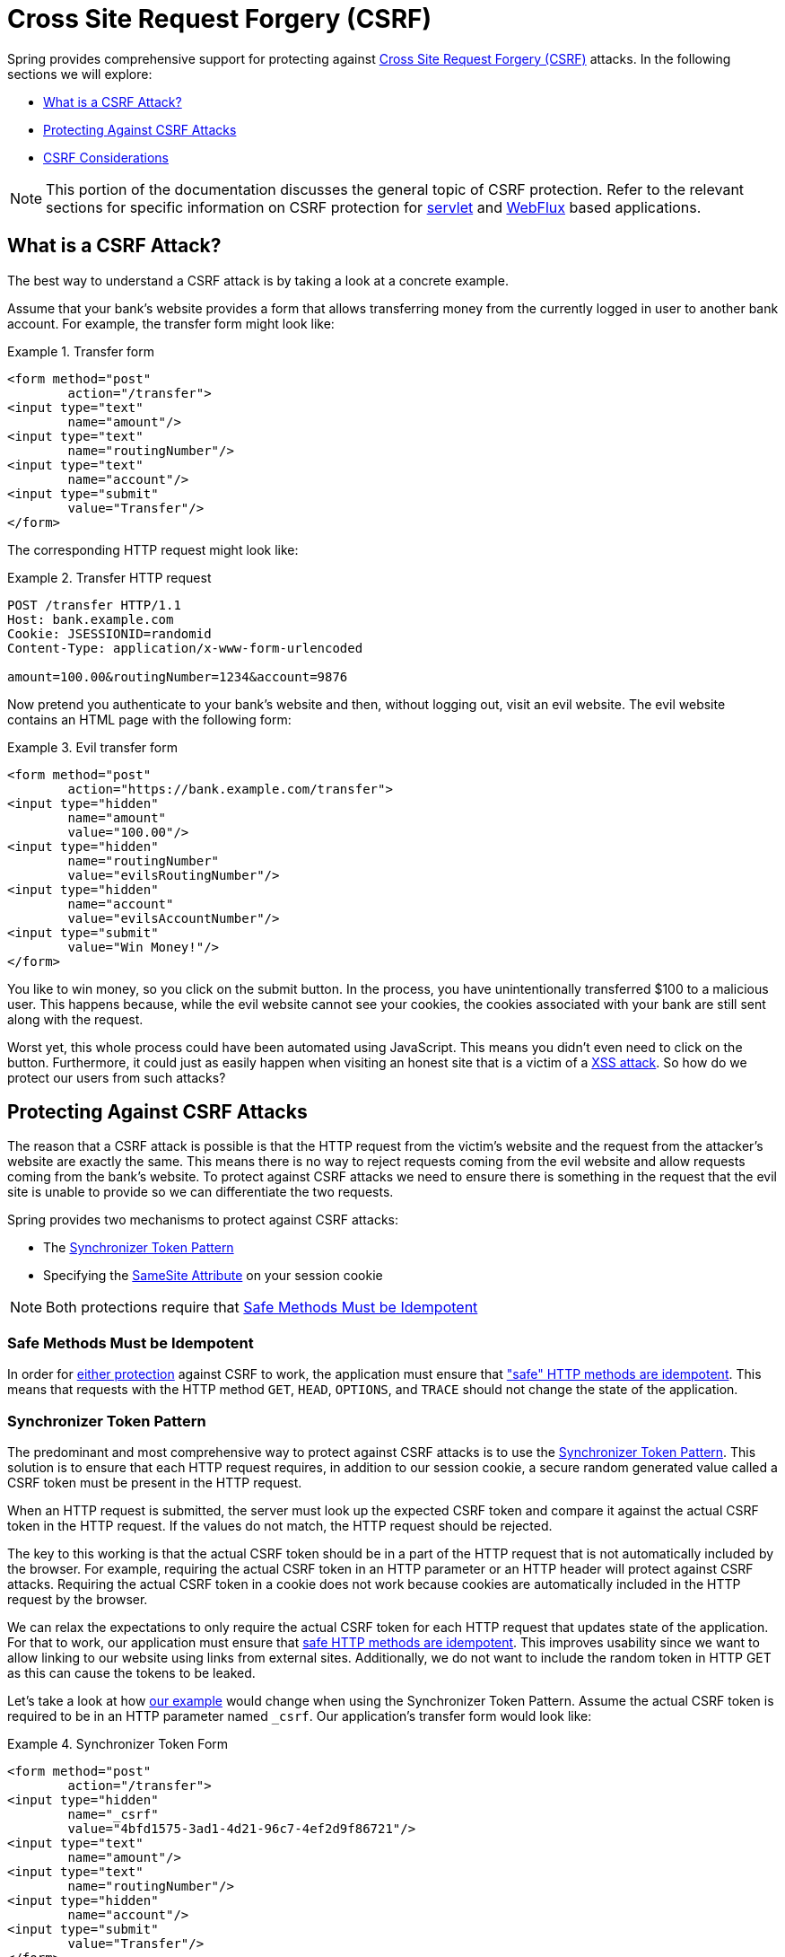 // FIXME: Add links to Servlet and WebFlux support

[[csrf]]
= Cross Site Request Forgery (CSRF)

Spring provides comprehensive support for protecting against https://en.wikipedia.org/wiki/Cross-site_request_forgery[Cross Site Request Forgery (CSRF)] attacks.
In the following sections we will explore:

* <<csrf-explained>>
* <<csrf-protection>>
* <<csrf-considerations>>

// FIXME: Add WebFlux csrf documentation (the link below is broken)
[NOTE]
====
This portion of the documentation discusses the general topic of CSRF protection.
Refer to the relevant sections for specific information on CSRF protection for <<servlet-csrf,servlet>> and <<webflux-csrf,WebFlux>> based applications.
====

[[csrf-explained]]
== What is a CSRF Attack?
The best way to understand a CSRF attack is by taking a look at a concrete example.

Assume that your bank's website provides a form that allows transferring money from the currently logged in user to another bank account.
For example, the transfer form might look like:

.Transfer form
====
[source,html]
----
<form method="post"
	action="/transfer">
<input type="text"
	name="amount"/>
<input type="text"
	name="routingNumber"/>
<input type="text"
	name="account"/>
<input type="submit"
	value="Transfer"/>
</form>
----
====

The corresponding HTTP request might look like:

.Transfer HTTP request
====
[source]
----
POST /transfer HTTP/1.1
Host: bank.example.com
Cookie: JSESSIONID=randomid
Content-Type: application/x-www-form-urlencoded

amount=100.00&routingNumber=1234&account=9876
----
====

Now pretend you authenticate to your bank's website and then, without logging out, visit an evil website.
The evil website contains an HTML page with the following form:

.Evil transfer form
====
[source,html]
----
<form method="post"
	action="https://bank.example.com/transfer">
<input type="hidden"
	name="amount"
	value="100.00"/>
<input type="hidden"
	name="routingNumber"
	value="evilsRoutingNumber"/>
<input type="hidden"
	name="account"
	value="evilsAccountNumber"/>
<input type="submit"
	value="Win Money!"/>
</form>
----
====

You like to win money, so you click on the submit button.
In the process, you have unintentionally transferred $100 to a malicious user.
This happens because, while the evil website cannot see your cookies, the cookies associated with your bank are still sent along with the request.

Worst yet, this whole process could have been automated using JavaScript.
This means you didn't even need to click on the button.
Furthermore, it could just as easily happen when visiting an honest site that is a victim of a https://www.owasp.org/index.php/Cross-site_Scripting_(XSS)[XSS attack].
So how do we protect our users from such attacks?

[[csrf-protection]]
== Protecting Against CSRF Attacks
The reason that a CSRF attack is possible is that the HTTP request from the victim's website and the request from the attacker's website are exactly the same.
This means there is no way to reject requests coming from the evil website and allow requests coming from the bank's website.
To protect against CSRF attacks we need to ensure there is something in the request that the evil site is unable to provide so we can differentiate the two requests.

Spring provides two mechanisms to protect against CSRF attacks:

* The <<Synchronizer Token Pattern>>
* Specifying the <<SameSite Attribute>> on your session cookie

[NOTE]
====
Both protections require that <<Safe Methods Must be Idempotent>>
====

[[csrf-protection-idempotent]]
=== Safe Methods Must be Idempotent

In order for <<csrf-protection,either protection>> against CSRF to work, the application must ensure that https://tools.ietf.org/html/rfc7231#section-4.2.1["safe" HTTP methods are idempotent].
This means that requests with the HTTP method `GET`, `HEAD`, `OPTIONS`, and `TRACE` should not change the state of the application.

[[csrf-protection-stp]]
=== Synchronizer Token Pattern
The predominant and most comprehensive way to protect against CSRF attacks is to use the https://www.owasp.org/index.php/Cross-Site_Request_Forgery_(CSRF)_Prevention_Cheat_Sheet#General_Recommendation:_Synchronizer_Token_Pattern[Synchronizer Token Pattern].
This solution is to ensure that each HTTP request requires, in addition to our session cookie, a secure random generated value called a CSRF token must be present in the HTTP request.

When an HTTP request is submitted, the server must look up the expected CSRF token and compare it against the actual CSRF token in the HTTP request.
If the values do not match, the HTTP request should be rejected.

The key to this working is that the actual CSRF token should be in a part of the HTTP request that is not automatically included by the browser.
For example, requiring the actual CSRF token in an HTTP parameter or an HTTP header will protect against CSRF attacks.
Requiring the actual CSRF token in a cookie does not work because cookies are automatically included in the HTTP request by the browser.

We can relax the expectations to only require the actual CSRF token for each HTTP request that updates state of the application.
For that to work, our application must ensure that <<csrf-protection-idempotent,safe HTTP methods are idempotent>>.
This improves usability since we want to allow linking to our website using links from external sites.
Additionally, we do not want to include the random token in HTTP GET as this can cause the tokens to be leaked.

Let's take a look at how <<csrf-explained,our example>> would change when using the Synchronizer Token Pattern.
Assume the actual CSRF token is required to be in an HTTP parameter named `_csrf`.
Our application's transfer form would look like:

.Synchronizer Token Form
====
[source,html]
----
<form method="post"
	action="/transfer">
<input type="hidden"
	name="_csrf"
	value="4bfd1575-3ad1-4d21-96c7-4ef2d9f86721"/>
<input type="text"
	name="amount"/>
<input type="text"
	name="routingNumber"/>
<input type="hidden"
	name="account"/>
<input type="submit"
	value="Transfer"/>
</form>
----
====

The form now contains a hidden input with the value of the CSRF token.
External sites cannot read the CSRF token since the same origin policy ensures the evil site cannot read the response.

The corresponding HTTP request to transfer money would look like this:

.Synchronizer Token request
====
[source]
----
POST /transfer HTTP/1.1
Host: bank.example.com
Cookie: JSESSIONID=randomid
Content-Type: application/x-www-form-urlencoded

amount=100.00&routingNumber=1234&account=9876&_csrf=4bfd1575-3ad1-4d21-96c7-4ef2d9f86721
----
====


You will notice that the HTTP request now contains the `_csrf` parameter with a secure random value.
The evil website will not be able to provide the correct value for the `_csrf` parameter (which must be explicitly provided on the evil website) and the transfer will fail when the server compares the actual CSRF token to the expected CSRF token.

[[csrf-protection-ssa]]
=== SameSite Attribute
An emerging way to protect against <<csrf,CSRF Attacks>> is to specify the https://tools.ietf.org/html/draft-west-first-party-cookies[SameSite Attribute] on cookies.
A server can specify the `SameSite` attribute when setting a cookie to indicate that the cookie should not be sent when coming from external sites.

[NOTE]
====
Spring Security does not directly control the creation of the session cookie, so it does not provide support for the SameSite attribute.
https://spring.io/projects/spring-session[Spring Session] provides support for the `SameSite` attribute in servlet based applications.
Spring Framework's https://docs.spring.io/spring-framework/docs/current/javadoc-api/org/springframework/web/server/session/CookieWebSessionIdResolver.html[CookieWebSessionIdResolver] provides out of the box support for the `SameSite` attribute in WebFlux based applications.
====

An example, HTTP response header with the `SameSite` attribute might look like:

.SameSite HTTP response
====
[source]
----
Set-Cookie: JSESSIONID=randomid; Domain=bank.example.com; Secure; HttpOnly; SameSite=Lax
----
====

Valid values for the `SameSite` attribute are:

* `Strict` - when specified any request coming from the https://tools.ietf.org/html/draft-west-first-party-cookies-07#section-2.1[same-site] will include the cookie.
Otherwise, the cookie will not be included in the HTTP request.
* `Lax` - when specified cookies will be sent when coming from the https://tools.ietf.org/html/draft-west-first-party-cookies-07#section-2.1[same-site] or when the request comes from top-level navigations and the <<Safe Methods Must be Idempotent,method is idempotent>>.
Otherwise, the cookie will not be included in the HTTP request.

Let's take a look at how <<csrf-explained,our example>> could be protected using the `SameSite` attribute.
The bank application can protect against CSRF by specifying the `SameSite` attribute on the session cookie.

With the `SameSite` attribute set on our session cookie, the browser will continue to send the `JSESSIONID` cookie with requests coming from the banking website.
However, the browser will no longer send the `JSESSIONID` cookie with a transfer request coming from the evil website.
Since the session is no longer present in the transfer request coming from the evil website, the application is protected from the CSRF attack.

There are some important https://tools.ietf.org/html/draft-west-first-party-cookies-07#section-5[considerations] that one should be aware about when using `SameSite` attribute to protect against CSRF attacks.

Setting the `SameSite` attribute to `Strict` provides a stronger defense but can confuse users.
Consider a user that stays logged into a social media site hosted at https://social.example.com.
The user receives an email at https://email.example.org that includes a link to the social media site.
If the user clicks on the link, they would rightfully expect to be authenticated to the social media site.
However, if the `SameSite` attribute is `Strict` the cookie would not be sent and so the user would not be authenticated.

[NOTE]
====
We could improve the protection and usability of `SameSite` protection against CSRF attacks by implementing https://github.com/spring-projects/spring-security/issues/7537[gh-7537].
====

Another obvious consideration is that in order for the `SameSite` attribute to protect users, the browser must support the `SameSite` attribute.
Most modern browsers do https://developer.mozilla.org/en-US/docs/Web/HTTP/headers/Set-Cookie#Browser_compatibility[support the SameSite attribute].
However, older browsers that are still in use may not.

For this reason, it is generally recommended to use the `SameSite` attribute as a defense in depth rather than the sole protection against CSRF attacks.

[[csrf-when]]
== When to use CSRF protection
When should you use CSRF protection?
Our recommendation is to use CSRF protection for any request that could be processed by a browser by normal users.
If you are only creating a service that is used by non-browser clients, you will likely want to disable CSRF protection.

[[csrf-when-json]]
=== CSRF protection and JSON
A common question is "do I need to protect JSON requests made by javascript?"
The short answer is, it depends.
However, you must be very careful as there are CSRF exploits that can impact JSON requests.
For example, a malicious user can create a http://blog.opensecurityresearch.com/2012/02/json-csrf-with-parameter-padding.html[CSRF with JSON using the following form]:

.CSRF with JSON form
====
[source,html]
----
<form action="https://bank.example.com/transfer" method="post" enctype="text/plain">
	<input name='{"amount":100,"routingNumber":"evilsRoutingNumber","account":"evilsAccountNumber", "ignore_me":"' value='test"}' type='hidden'>
	<input type="submit"
		value="Win Money!"/>
</form>
----
====


This will produce the following JSON structure

.CSRF with JSON request
====
[source,javascript]
----
{ "amount": 100,
"routingNumber": "evilsRoutingNumber",
"account": "evilsAccountNumber",
"ignore_me": "=test"
}
----
====

If an application were not validating the Content-Type, then it would be exposed to this exploit.
Depending on the setup, a Spring MVC application that validates the Content-Type could still be exploited by updating the URL suffix to end with `.json` as shown below:

.CSRF with JSON Spring MVC form
====
[source,html]
----
<form action="https://bank.example.com/transfer.json" method="post" enctype="text/plain">
	<input name='{"amount":100,"routingNumber":"evilsRoutingNumber","account":"evilsAccountNumber", "ignore_me":"' value='test"}' type='hidden'>
	<input type="submit"
		value="Win Money!"/>
</form>
----
====

[[csrf-when-stateless]]
=== CSRF and Stateless Browser Applications
What if my application is stateless?
That doesn't necessarily mean you are protected.
In fact, if a user does not need to perform any actions in the web browser for a given request, they are likely still vulnerable to CSRF attacks.

For example, consider an application that uses a custom cookie that contains all the state within it for authentication instead of the JSESSIONID.
When the CSRF attack is made the custom cookie will be sent with the request in the same manner that the JSESSIONID cookie was sent in our previous example.
This application will be vulnerable to CSRF attacks.

Applications that use basic authentication are also vulnerable to CSRF attacks.
The application is vulnerable since the browser will automatically include the username and password in any requests in the same manner that the JSESSIONID cookie was sent in our previous example.

[[csrf-considerations]]
== CSRF Considerations
There are a few special considerations to consider when implementing protection against CSRF attacks.

// FIXME: Document rotating the CSRF token at log in to avoid a fixation attack

[[csrf-considerations-login]]
=== Logging In

In order to protect against https://en.wikipedia.org/wiki/Cross-site_request_forgery#Forging_login_requests[forging log in requests] the log in HTTP request should be protected against CSRF attacks.
Protecting against forging log in requests is necessary so that a malicious user cannot read a victim's sensitive information.
The attack is executed by:

* A malicious user performs a CSRF log in using the malicious user's credentials.
The victim is now authenticated as the malicious user.
* The malicious user then tricks the victim to visit the compromised website and enter sensitive information
* The information is associated to the malicious user's account so the malicious user can log in with their own credentials and view the vicitim's sensitive information

A possible complication to ensuring log in HTTP requests are protected against CSRF attacks is that the user might experience a session timeout that causes the request to be rejected.
A session timeout is surprising to users who do not expect to need to have a session in order to log in.
For more information refer to <<csrf-considerations-timeouts>>.

[[csrf-considerations-logout]]
=== Logging Out

In order to protect against forging log out requests, the log out HTTP request should be protected against CSRF attacks.
Protecting against forging log out requests is necessary so a malicious user cannot read a victim's sensitive information.
For details on the attack refer to https://labs.detectify.com/2017/03/15/loginlogout-csrf-time-to-reconsider/[this blog post].

A possible complication to ensuring log out HTTP requests are protected against CSRF attacks is that the user might experience a session timeout that causes the request to be rejected.
A session timeout is surprising to users who do not expect to need to have a session in order to log out.
For more information refer to <<csrf-considerations-timeouts>>.

[[csrf-considerations-timeouts]]
=== CSRF and Session Timeouts
More often than not, the expected CSRF token is stored in the session.
This means that as soon as the session expires the server will not find an expected CSRF token and reject the HTTP request.
There are a number of options to solve timeouts each of which come with trade offs.

* The best way to mitigate the timeout is by using JavaScript to request a CSRF token on form submission.
The form is then updated with the CSRF token and submitted.
* Another option is to have some JavaScript that lets the user know their session is about to expire.
The user can click a button to continue and refresh the session.
* Finally, the expected CSRF token could be stored in a cookie.
This allows the expected CSRF token to outlive the session.
+
One might ask why the expected CSRF token isn't stored in a cookie by default.
This is because there are known exploits in which headers (i.e. specify the cookies) can be set by another domain.
This is the same reason Ruby on Rails https://weblog.rubyonrails.org/2011/2/8/csrf-protection-bypass-in-ruby-on-rails/[no longer skips CSRF checks when the header X-Requested-With is present].
See http://lists.webappsec.org/pipermail/websecurity_lists.webappsec.org/2011-February/007533.html[this webappsec.org thread] for details on how to perform the exploit.
Another disadvantage is that by removing the state (i.e. the timeout) you lose the ability to forcibly terminate the token if it is compromised.

// FIXME: Document timeout with lengthy form expire. We do not want to automatically replay that request because it can lead to exploit

[[csrf-considerations-multipart]]
=== Multipart (file upload)

Protecting multipart requests (file uploads) from CSRF attacks causes a https://en.wikipedia.org/wiki/Chicken_or_the_egg[chicken and the egg] problem.
In order to prevent a CSRF attack from occurring, the body of the HTTP request must be read to obtain actual CSRF token.
However, reading the body means that the file will be uploaded which means an external site can upload a file.

There are two options to using CSRF protection with multipart/form-data.
Each option has its trade-offs.

* <<csrf-considerations-multipart-body,Place CSRF Token in the Body>>
* <<csrf-considerations-multipart-url,Place CSRF Token in the URL>>

[NOTE]
====
Before you integrate Spring Security's CSRF protection with multipart file upload, ensure that you can upload without the CSRF protection first.
More information about using multipart forms with Spring can be found within the https://docs.spring.io/spring/docs/5.2.x/spring-framework-reference/web.html#mvc-multipart[1.1.11. Multipart Resolver] section of the Spring reference and the https://docs.spring.io/spring/docs/5.2.x/javadoc-api/org/springframework/web/multipart/support/MultipartFilter.html[MultipartFilter javadoc].
====

[[csrf-considerations-multipart-body]]
==== Place CSRF Token in the Body
The first option is to include the actual CSRF token in the body of the request.
By placing the CSRF token in the body, the body will be read before authorization is performed.
This means that anyone can place temporary files on your server.
However, only authorized users will be able to submit a File that is processed by your application.
In general, this is the recommended approach because the temporary file uplaod should have a negligible impact on most servers.

[[csrf-considerations-multipart-url]]
==== Include CSRF Token in URL
If allowing unauthorized users to upload temporary files is not acceptable, an alternative is to include the expected CSRF token as a query parameter in the action attribute of the form.
The disadvantage to this approach is that query parameters can be leaked.
More generally, it is considered best practice to place sensitive data within the body or headers to ensure it is not leaked.
Additional information can be found in https://www.w3.org/Protocols/rfc2616/rfc2616-sec15.html#sec15.1.3[RFC 2616 Section 15.1.3 Encoding Sensitive Information in URI's].

[[csrf-considerations-override-method]]
==== HiddenHttpMethodFilter
In some applications a form parameter can be used to override the HTTP method.
For example, the form below could be used to treat the HTTP method as a `delete` rather than a `post`.

.CSRF Hidden HTTP Method Form
====
[source,html]
----
<form action="/process"
	method="post">
	<!-- ... -->
	<input type="hidden"
		name="_method"
		value="delete"/>
</form>
----
====


Overriding the HTTP method occurs in a filter.
That filter must be placed before Spring Security's support.
Note that overriding only happens on a `post`, so this is actually unlikely to cause any real problems.
However, it is still best practice to ensure it is placed before Spring Security's filters.
